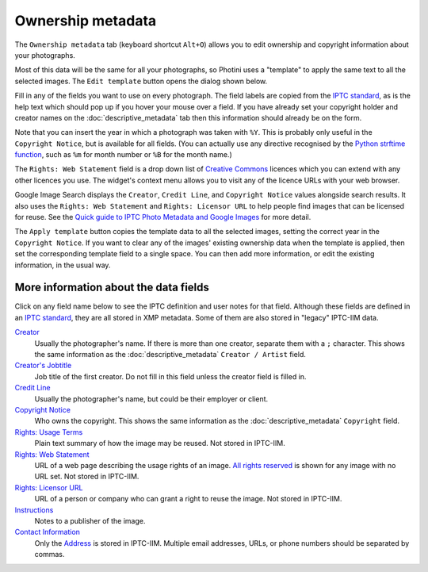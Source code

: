 .. This is part of the Photini documentation.
   Copyright (C)  2021-22  Jim Easterbrook.
   See the file ../DOC_LICENSE.txt for copying condidions.

Ownership metadata
==================

The ``Ownership metadata`` tab (keyboard shortcut ``Alt+O``) allows you to edit ownership and copyright information about your photographs.

.. image:: ../images/screenshot_200.png

Most of this data will be the same for all your photographs, so Photini uses a "template" to apply the same text to all the selected images.
The ``Edit template`` button opens the dialog shown below.

.. image:: ../images/screenshot_201.png

Fill in any of the fields you want to use on every photograph.
The field labels are copied from the `IPTC standard`_, as is the help text which should pop up if you hover your mouse over a field.
If you have already set your copyright holder and creator names on the :doc:`descriptive_metadata` tab then this information should already be on the form.

.. image:: ../images/screenshot_202.png

Note that you can insert the year in which a photograph was taken with ``%Y``.
This is probably only useful in the ``Copyright Notice``, but is available for all fields.
(You can actually use any directive recognised by the `Python strftime function`_, such as ``%m`` for month number or ``%B`` for the month name.)

.. image:: ../images/screenshot_203.png

The ``Rights: Web Statement`` field is a drop down list of `Creative Commons`_ licences which you can extend with any other licences you use.
The widget's context menu allows you to visit any of the licence URLs with your web browser.

Google Image Search displays the ``Creator``, ``Credit Line``, and ``Copyright Notice`` values alongside search results.
It also uses the ``Rights: Web Statement`` and ``Rights: Licensor URL`` to help people find images that can be licensed for reuse.
See the `Quick guide to IPTC Photo Metadata and Google Images`_ for more detail.

.. image:: ../images/screenshot_204.png

The ``Apply template`` button copies the template data to all the selected images, setting the correct year in the ``Copyright Notice``.
If you want to clear any of the images' existing ownership data when the template is applied, then set the corresponding template field to a single space.
You can then add more information, or edit the existing information, in the usual way.

More information about the data fields
^^^^^^^^^^^^^^^^^^^^^^^^^^^^^^^^^^^^^^

Click on any field name below to see the IPTC definition and user notes for that field.
Although these fields are defined in an `IPTC standard`_, they are all stored in XMP metadata.
Some of them are also stored in "legacy" IPTC-IIM data.

`Creator <http://www.iptc.org/std/photometadata/specification/IPTC-PhotoMetadata#creator>`_
  Usually the photographer's name.
  If there is more than one creator, separate them with a ``;`` character.
  This shows the same information as the :doc:`descriptive_metadata` ``Creator / Artist`` field.
`Creator's Jobtitle <http://www.iptc.org/std/photometadata/specification/IPTC-PhotoMetadata#creators-jobtitle>`_
  Job title of the first creator.
  Do not fill in this field unless the creator field is filled in.
`Credit Line <http://www.iptc.org/std/photometadata/specification/IPTC-PhotoMetadata#credit-line>`_
  Usually the photographer's name, but could be their employer or client.
`Copyright Notice <http://www.iptc.org/std/photometadata/specification/IPTC-PhotoMetadata#copyright-notice>`_
  Who owns the copyright.
  This shows the same information as the :doc:`descriptive_metadata` ``Copyright`` field.
`Rights: Usage Terms <http://www.iptc.org/std/photometadata/specification/IPTC-PhotoMetadata#rights-usage-terms>`_
  Plain text summary of how the image may be reused.
  Not stored in IPTC-IIM.
`Rights: Web Statement <http://www.iptc.org/std/photometadata/specification/IPTC-PhotoMetadata#web-statement-of-rights>`_
  URL of a web page describing the usage rights of an image.
  `All rights reserved`_ is shown for any image with no URL set.
  Not stored in IPTC-IIM.
`Rights: Licensor URL <http://www.iptc.org/std/photometadata/specification/IPTC-PhotoMetadata#licensor>`_
  URL of a person or company who can grant a right to reuse the image.
  Not stored in IPTC-IIM.
`Instructions <http://www.iptc.org/std/photometadata/specification/IPTC-PhotoMetadata#instructions>`_
  Notes to a publisher of the image.
`Contact Information <http://www.iptc.org/std/photometadata/specification/IPTC-PhotoMetadata#creators-contact-info>`_
  Only the `Address <http://www.iptc.org/std/photometadata/specification/IPTC-PhotoMetadata#address>`_ is stored in IPTC-IIM.
  Multiple email addresses, URLs, or phone numbers should be separated by commas.

.. _All rights reserved: https://en.wikipedia.org/wiki/All_rights_reserved
.. _Creative Commons: https://creativecommons.org/licenses/
.. _IPTC standard:
    http://www.iptc.org/std/photometadata/specification/IPTC-PhotoMetadata
.. _Python strftime function:
    https://docs.python.org/3.6/library/datetime.html#strftime-strptime-behavior
.. _Quick guide to IPTC Photo Metadata and Google Images:
    https://iptc.org/standards/photo-metadata/quick-guide-to-iptc-photo-metadata-and-google-images/
